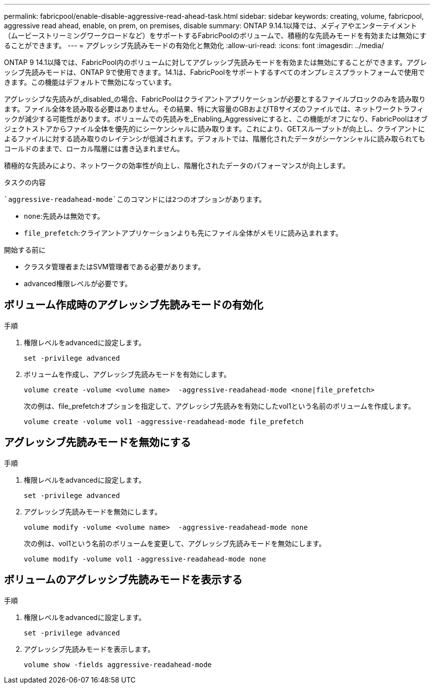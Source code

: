 ---
permalink: fabricpool/enable-disable-aggressive-read-ahead-task.html 
sidebar: sidebar 
keywords: creating, volume, fabricpool, aggressive read ahead, enable, on prem, on premises, disable 
summary: ONTAP 9.14.1以降では、メディアやエンターテイメント（ムービーストリーミングワークロードなど）をサポートするFabricPoolのボリュームで、積極的な先読みモードを有効または無効にすることができます。 
---
= アグレッシブ先読みモードの有効化と無効化
:allow-uri-read: 
:icons: font
:imagesdir: ../media/


[role="lead"]
ONTAP 9 14.1以降では、FabricPool内のボリュームに対してアグレッシブ先読みモードを有効または無効にすることができます。アグレッシブ先読みモードは、ONTAP 9で使用できます。14.1は、FabricPoolをサポートするすべてのオンプレミスプラットフォームで使用できます。この機能はデフォルトで無効になっています。

アグレッシブな先読みが_disabled_の場合、FabricPoolはクライアントアプリケーションが必要とするファイルブロックのみを読み取ります。ファイル全体を読み取る必要はありません。その結果、特に大容量のGBおよびTBサイズのファイルでは、ネットワークトラフィックが減少する可能性があります。ボリュームでの先読みを_Enabling_Aggressiveにすると、この機能がオフになり、FabricPoolはオブジェクトストアからファイル全体を優先的にシーケンシャルに読み取ります。これにより、GETスループットが向上し、クライアントによるファイルに対する読み取りのレイテンシが低減されます。デフォルトでは、階層化されたデータがシーケンシャルに読み取られてもコールドのままで、ローカル階層には書き込まれません。

積極的な先読みにより、ネットワークの効率性が向上し、階層化されたデータのパフォーマンスが向上します。

.タスクの内容
 `aggressive-readahead-mode`このコマンドには2つのオプションがあります。

* `none`:先読みは無効です。
* `file_prefetch`:クライアントアプリケーションよりも先にファイル全体がメモリに読み込まれます。


.開始する前に
* クラスタ管理者またはSVM管理者である必要があります。
* advanced権限レベルが必要です。




== ボリューム作成時のアグレッシブ先読みモードの有効化

.手順
. 権限レベルをadvancedに設定します。
+
[source, cli]
----
set -privilege advanced
----
. ボリュームを作成し、アグレッシブ先読みモードを有効にします。
+
[source, cli]
----
volume create -volume <volume name>  -aggressive-readahead-mode <none|file_prefetch>
----
+
次の例は、file_prefetchオプションを指定して、アグレッシブ先読みを有効にしたvol1という名前のボリュームを作成します。

+
[listing]
----
volume create -volume vol1 -aggressive-readahead-mode file_prefetch
----




== アグレッシブ先読みモードを無効にする

.手順
. 権限レベルをadvancedに設定します。
+
[source, cli]
----
set -privilege advanced
----
. アグレッシブ先読みモードを無効にします。
+
[source, cli]
----
volume modify -volume <volume name>  -aggressive-readahead-mode none
----
+
次の例は、vol1という名前のボリュームを変更して、アグレッシブ先読みモードを無効にします。

+
[listing]
----
volume modify -volume vol1 -aggressive-readahead-mode none
----




== ボリュームのアグレッシブ先読みモードを表示する

.手順
. 権限レベルをadvancedに設定します。
+
[source, cli]
----
set -privilege advanced
----
. アグレッシブ先読みモードを表示します。
+
[source, cli]
----
volume show -fields aggressive-readahead-mode
----

